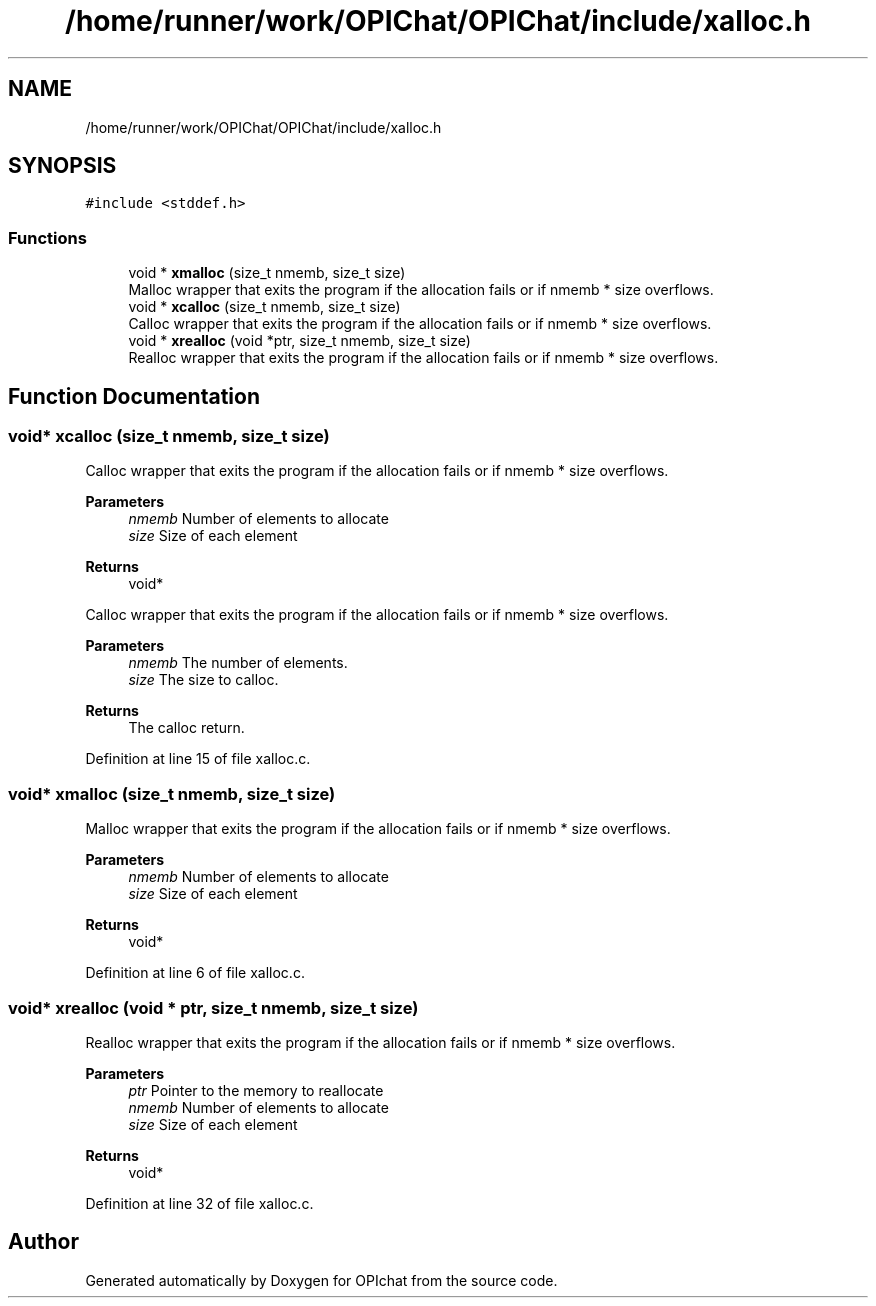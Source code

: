 .TH "/home/runner/work/OPIChat/OPIChat/include/xalloc.h" 3 "Wed Feb 9 2022" "OPIchat" \" -*- nroff -*-
.ad l
.nh
.SH NAME
/home/runner/work/OPIChat/OPIChat/include/xalloc.h
.SH SYNOPSIS
.br
.PP
\fC#include <stddef\&.h>\fP
.br

.SS "Functions"

.in +1c
.ti -1c
.RI "void * \fBxmalloc\fP (size_t nmemb, size_t size)"
.br
.RI "Malloc wrapper that exits the program if the allocation fails or if nmemb * size overflows\&. "
.ti -1c
.RI "void * \fBxcalloc\fP (size_t nmemb, size_t size)"
.br
.RI "Calloc wrapper that exits the program if the allocation fails or if nmemb * size overflows\&. "
.ti -1c
.RI "void * \fBxrealloc\fP (void *ptr, size_t nmemb, size_t size)"
.br
.RI "Realloc wrapper that exits the program if the allocation fails or if nmemb * size overflows\&. "
.in -1c
.SH "Function Documentation"
.PP 
.SS "void* xcalloc (size_t nmemb, size_t size)"

.PP
Calloc wrapper that exits the program if the allocation fails or if nmemb * size overflows\&. 
.PP
\fBParameters\fP
.RS 4
\fInmemb\fP Number of elements to allocate 
.br
\fIsize\fP Size of each element 
.RE
.PP
\fBReturns\fP
.RS 4
void*
.RE
.PP
Calloc wrapper that exits the program if the allocation fails or if nmemb * size overflows\&.
.PP
\fBParameters\fP
.RS 4
\fInmemb\fP The number of elements\&. 
.br
\fIsize\fP The size to calloc\&. 
.RE
.PP
\fBReturns\fP
.RS 4
The calloc return\&. 
.RE
.PP

.PP
Definition at line 15 of file xalloc\&.c\&.
.SS "void* xmalloc (size_t nmemb, size_t size)"

.PP
Malloc wrapper that exits the program if the allocation fails or if nmemb * size overflows\&. 
.PP
\fBParameters\fP
.RS 4
\fInmemb\fP Number of elements to allocate 
.br
\fIsize\fP Size of each element 
.RE
.PP
\fBReturns\fP
.RS 4
void* 
.RE
.PP

.PP
Definition at line 6 of file xalloc\&.c\&.
.SS "void* xrealloc (void * ptr, size_t nmemb, size_t size)"

.PP
Realloc wrapper that exits the program if the allocation fails or if nmemb * size overflows\&. 
.PP
\fBParameters\fP
.RS 4
\fIptr\fP Pointer to the memory to reallocate 
.br
\fInmemb\fP Number of elements to allocate 
.br
\fIsize\fP Size of each element 
.RE
.PP
\fBReturns\fP
.RS 4
void* 
.RE
.PP

.PP
Definition at line 32 of file xalloc\&.c\&.
.SH "Author"
.PP 
Generated automatically by Doxygen for OPIchat from the source code\&.
